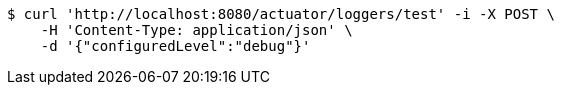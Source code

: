 [source,bash]
----
$ curl 'http://localhost:8080/actuator/loggers/test' -i -X POST \
    -H 'Content-Type: application/json' \
    -d '{"configuredLevel":"debug"}'
----